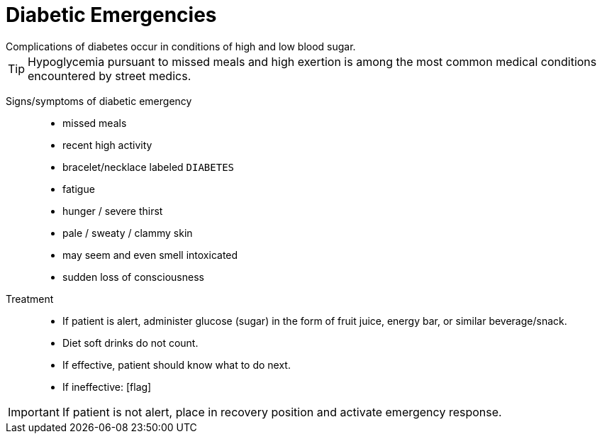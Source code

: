 = Diabetic Emergencies
// tag::slide-1[]
Complications of diabetes occur in conditions of high and low blood sugar.

[TIP]
Hypoglycemia pursuant to missed meals and high exertion is among the most common medical conditions encountered by street medics.

// end::slide-1[]

<<<

// tag::slide-2[]
Signs/symptoms of diabetic emergency::

* missed meals
* recent high activity
* bracelet/necklace labeled `DIABETES`
* fatigue
* hunger / severe thirst
* pale / sweaty / clammy skin
* may seem and even smell intoxicated
* sudden loss of consciousness
// end::slide-2[]

<<<

// tag::slide-3[]
Treatment::

* If patient is alert, administer glucose (sugar) in the form of fruit juice, energy bar, or similar beverage/snack.

* Diet soft drinks do not count.

* If effective, patient should know what to do next.

* If ineffective: icon:flag[role=red]

[IMPORTANT.mini.red]
If patient is not alert, place in recovery position and activate emergency response.

// end::slide-3[]

// tag::slide-4[]

// end::slide-4[]

// tag::slide-5[]

// end::slide-5[]

// tag::slide-6[]

// end::slide-6[]

// tag::slide-7[]

// end::slide-7[]

// tag::slide-8[]

// end::slide-8[]

// tag::slide-9[]

// end::slide-9[]

// tag::slide-10[]

// end::slide-10[]
